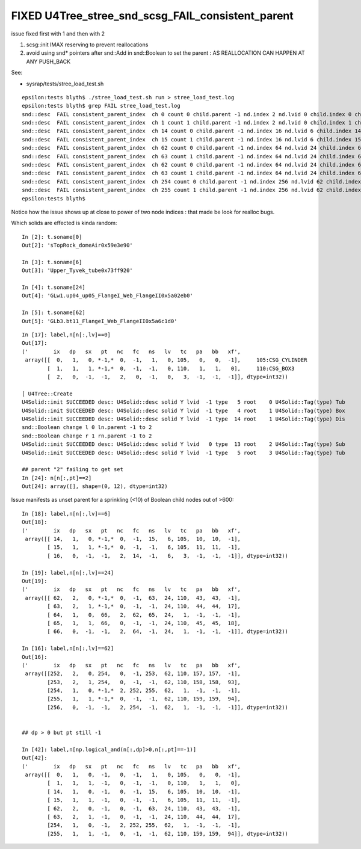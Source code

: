 FIXED U4Tree_stree_snd_scsg_FAIL_consistent_parent
=====================================================

issue fixed first with 1 and then with 2 

1. scsg::init IMAX reserving to prevent reallocations
2. avoid using snd* pointers after snd::Add in snd::Boolean 
   to set the parent : AS REALLOCATION CAN HAPPEN AT ANY PUSH_BACK 


See: 

* sysrap/tests/stree_load_test.sh 


::

    epsilon:tests blyth$ ./stree_load_test.sh run > stree_load_test.log
    epsilon:tests blyth$ grep FAIL stree_load_test.log
    snd::desc  FAIL consistent_parent_index  ch 0 count 0 child.parent -1 nd.index 2 nd.lvid 0 child.index 0 child.lvid 0
    snd::desc  FAIL consistent_parent_index  ch 1 count 1 child.parent -1 nd.index 2 nd.lvid 0 child.index 1 child.lvid 0
    snd::desc  FAIL consistent_parent_index  ch 14 count 0 child.parent -1 nd.index 16 nd.lvid 6 child.index 14 child.lvid 6
    snd::desc  FAIL consistent_parent_index  ch 15 count 1 child.parent -1 nd.index 16 nd.lvid 6 child.index 15 child.lvid 6
    snd::desc  FAIL consistent_parent_index  ch 62 count 0 child.parent -1 nd.index 64 nd.lvid 24 child.index 62 child.lvid 24
    snd::desc  FAIL consistent_parent_index  ch 63 count 1 child.parent -1 nd.index 64 nd.lvid 24 child.index 63 child.lvid 24
    snd::desc  FAIL consistent_parent_index  ch 62 count 0 child.parent -1 nd.index 64 nd.lvid 24 child.index 62 child.lvid 24
    snd::desc  FAIL consistent_parent_index  ch 63 count 1 child.parent -1 nd.index 64 nd.lvid 24 child.index 63 child.lvid 24
    snd::desc  FAIL consistent_parent_index  ch 254 count 0 child.parent -1 nd.index 256 nd.lvid 62 child.index 254 child.lvid 62
    snd::desc  FAIL consistent_parent_index  ch 255 count 1 child.parent -1 nd.index 256 nd.lvid 62 child.index 255 child.lvid 62
    epsilon:tests blyth$ 


Notice how the issue shows up at close to power of two node indices : that made be look for realloc bugs. 



Which solids are effected is kinda random::

    In [2]: t.soname[0]
    Out[2]: 'sTopRock_domeAir0x59e3e90'

    In [3]: t.soname[6]
    Out[3]: 'Upper_Tyvek_tube0x73ff920'

    In [4]: t.soname[24]
    Out[4]: 'GLw1.up04_up05_FlangeI_Web_FlangeII0x5a02eb0'

    In [5]: t.soname[62]
    Out[5]: 'GLb3.bt11_FlangeI_Web_FlangeII0x5a6c1d0'


::

    In [17]: label,n[n[:,lv]==0]
    Out[17]: 
    ('        ix   dp   sx   pt   nc   fc   ns   lv   tc   pa   bb   xf',
     array([[  0,   1,   0, *-1,*  0,  -1,   1,   0, 105,   0,   0,  -1],     105:CSG_CYLINDER
            [  1,   1,   1, *-1,*  0,  -1,  -1,   0, 110,   1,   1,   0],     110:CSG_BOX3
            [  2,   0,  -1,  -1,   2,   0,  -1,   0,   3,  -1,  -1,  -1]], dtype=int32))

    [ U4Tree::Create 
    U4Solid::init SUCCEEDED desc: U4Solid::desc solid Y lvid  -1 type   5 root    0 U4Solid::Tag(type) Tub
    U4Solid::init SUCCEEDED desc: U4Solid::desc solid Y lvid  -1 type   4 root    1 U4Solid::Tag(type) Box
    U4Solid::init SUCCEEDED desc: U4Solid::desc solid Y lvid  -1 type  14 root    1 U4Solid::Tag(type) Dis
    snd::Boolean change l 0 ln.parent -1 to 2
    snd::Boolean change r 1 rn.parent -1 to 2
    U4Solid::init SUCCEEDED desc: U4Solid::desc solid Y lvid   0 type  13 root    2 U4Solid::Tag(type) Sub
    U4Solid::init SUCCEEDED desc: U4Solid::desc solid Y lvid  -1 type   5 root    3 U4Solid::Tag(type) Tub

    ## parent "2" failing to get set  
    In [24]: n[n[:,pt]==2]
    Out[24]: array([], shape=(0, 12), dtype=int32)



Issue manifests as unset parent for a sprinkling (<10) of Boolean child nodes out of >600::

        In [18]: label,n[n[:,lv]==6]
        Out[18]: 
        ('        ix   dp   sx   pt   nc   fc   ns   lv   tc   pa   bb   xf',
         array([[ 14,   1,   0, *-1,*  0,  -1,  15,   6, 105,  10,  10,  -1],
                [ 15,   1,   1, *-1,*  0,  -1,  -1,   6, 105,  11,  11,  -1],
                [ 16,   0,  -1,  -1,   2,  14,  -1,   6,   3,  -1,  -1,  -1]], dtype=int32))

        In [19]: label,n[n[:,lv]==24]
        Out[19]: 
        ('        ix   dp   sx   pt   nc   fc   ns   lv   tc   pa   bb   xf',
         array([[ 62,   2,   0, *-1,*  0,  -1,  63,  24, 110,  43,  43,  -1],
                [ 63,   2,   1, *-1,*  0,  -1,  -1,  24, 110,  44,  44,  17],
                [ 64,   1,   0,  66,   2,  62,  65,  24,   1,  -1,  -1,  -1],
                [ 65,   1,   1,  66,   0,  -1,  -1,  24, 110,  45,  45,  18],
                [ 66,   0,  -1,  -1,   2,  64,  -1,  24,   1,  -1,  -1,  -1]], dtype=int32))

        In [16]: label,n[n[:,lv]==62]
        Out[16]: 
        ('        ix   dp   sx   pt   nc   fc   ns   lv   tc   pa   bb   xf',
         array([[252,   2,   0, 254,   0,  -1, 253,  62, 110, 157, 157,  -1],
                [253,   2,   1, 254,   0,  -1,  -1,  62, 110, 158, 158,  93],
                [254,   1,   0, *-1,*  2, 252, 255,  62,   1,  -1,  -1,  -1],
                [255,   1,   1, *-1,*  0,  -1,  -1,  62, 110, 159, 159,  94],
                [256,   0,  -1,  -1,   2, 254,  -1,  62,   1,  -1,  -1,  -1]], dtype=int32))


        ## dp > 0 but pt still -1 

        In [42]: label,n[np.logical_and(n[:,dp]>0,n[:,pt]==-1)]
        Out[42]: 
        ('        ix   dp   sx   pt   nc   fc   ns   lv   tc   pa   bb   xf',
         array([[  0,   1,   0,  -1,   0,  -1,   1,   0, 105,   0,   0,  -1],
                [  1,   1,   1,  -1,   0,  -1,  -1,   0, 110,   1,   1,   0],
                [ 14,   1,   0,  -1,   0,  -1,  15,   6, 105,  10,  10,  -1],
                [ 15,   1,   1,  -1,   0,  -1,  -1,   6, 105,  11,  11,  -1],
                [ 62,   2,   0,  -1,   0,  -1,  63,  24, 110,  43,  43,  -1],
                [ 63,   2,   1,  -1,   0,  -1,  -1,  24, 110,  44,  44,  17],
                [254,   1,   0,  -1,   2, 252, 255,  62,   1,  -1,  -1,  -1],
                [255,   1,   1,  -1,   0,  -1,  -1,  62, 110, 159, 159,  94]], dtype=int32))



